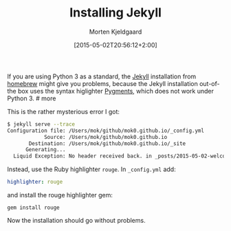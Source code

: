 #+TITLE: Installing Jekyll
#+AUTHOR: Morten Kjeldgaard
#+DATE: [2015-05-02T20:56:12+2:00]
#+DATE_CREATED: 2015-05-02 20:56:12
#+DRAFT: false
#+CATEGORY: Jekyll
#+TAGS[]: jekyll ruby gem python3
#+WEIGHT: 10

If you are using Python 3 as a standard, the [[http://jekyllrb.com][Jekyll]] installation from [[http://brew.sh][homebrew]] might give you problems, because the Jekyll installation out-of-the box uses the syntax higlighter [[http://pygments.org][Pygments]], which does not work under Python 3. # more

This is the rather mysterious error I got:

#+begin_src bash
$ jekyll serve --trace
Configuration file: /Users/mok/github/mok0.github.io/_config.yml
            Source: /Users/mok/github/mok0.github.io
       Destination: /Users/mok/github/mok0.github.io/_site
      Generating...
  Liquid Exception: No header received back. in _posts/2015-05-02-welcome-to-jekyll.markdown
#+end_src

Instead, use the Ruby highlighter =rouge=. In =_config.yml= add:
#+begin_src yml
highlighter: rouge
#+end_src

and install the rouge highlighter gem:
#+begin_src shell
gem install rouge
#+end_src

Now the installation should go without problems.

# Local Variables:
# org-time-stamp-custom-formats: ("<%Y-%m>" . "<%Y-%m-%dT%H:%M:%S%:z>")
# End:

